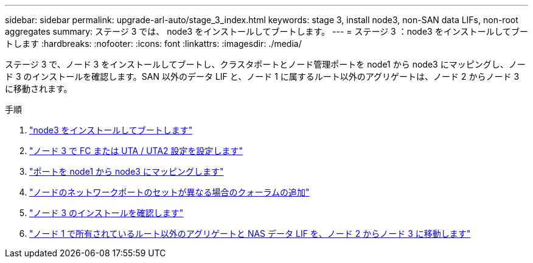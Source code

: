 ---
sidebar: sidebar 
permalink: upgrade-arl-auto/stage_3_index.html 
keywords: stage 3, install node3, non-SAN data LIFs, non-root aggregates 
summary: ステージ 3 では、 node3 をインストールしてブートします。 
---
= ステージ 3 ：node3 をインストールしてブートします
:hardbreaks:
:nofooter: 
:icons: font
:linkattrs: 
:imagesdir: ./media/


[role="lead"]
ステージ 3 で、ノード 3 をインストールしてブートし、クラスタポートとノード管理ポートを node1 から node3 にマッピングし、ノード 3 のインストールを確認します。SAN 以外のデータ LIF と、ノード 1 に属するルート以外のアグリゲートは、ノード 2 からノード 3 に移動されます。

.手順
. link:install_boot_node3.html["node3 をインストールしてブートします"]
. link:set_fc_or_uta_uta2_config_on_node3.html["ノード 3 で FC または UTA / UTA2 設定を設定します"]
. link:map_ports_node1_node3.html["ポートを node1 から node3 にマッピングします"]
. link:join_quorum_node_has_different_ports_stage3.html["ノードのネットワークポートのセットが異なる場合のクォーラムの追加"]
. link:verify_node3_installation.html["ノード 3 のインストールを確認します"]
. link:move_non_root_aggr_nas_lifs_node1_from_node2_to_node3.html["ノード 1 で所有されているルート以外のアグリゲートと NAS データ LIF を、ノード 2 からノード 3 に移動します"]

